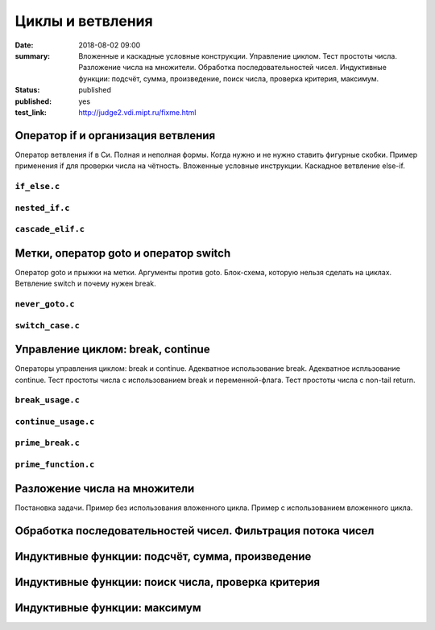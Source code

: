 Циклы и ветвления
#################

:date: 2018-08-02 09:00
:summary:	Вложенные и каскадные условные конструкции. Управление циклом. Тест простоты числа. Разложение числа на множители. Обработка последовательностей чисел. Индуктивные функции: подсчёт, сумма, произведение, поиск числа, проверка критерия, максимум.
:status: published
:published: yes
:test_link: http://judge2.vdi.mipt.ru/fixme.html

.. default-role:: code


Оператор if и организация ветвления
===================================

.. youtube:: E_5mLXawjbM

Оператор ветвления if в Си. Полная и неполная формы.
Когда нужно и не нужно ставить фигурные скобки.
Пример применения if для проверки числа на чётность.
Вложенные условные инструкции.
Каскадное ветвление else-if.


``if_else.c``
-------------

.. code-include:: code/lesson2/if_else.c
    :lexer: cpp

``nested_if.c``
---------------

.. code-include:: code/lesson2/nested_if.c
    :lexer: cpp

``cascade_elif.c``
------------------

.. code-include:: code/lesson2/cascade_elif.c
    :lexer: cpp
	

Метки, оператор goto и оператор switch
======================================

.. youtube:: sHjJ2OIiIas

Оператор goto и прыжки на метки.
Аргументы против goto.
Блок-схема, которую нельзя сделать на циклах.
Ветвление switch и почему нужен break.

``never_goto.c``
----------------

.. code-include:: code/lesson2/never_goto.c
    :lexer: cpp

``switch_case.c``
-----------------

.. code-include:: code/lesson2/switch_case.c
    :lexer: cpp
	
Управление циклом: break, continue
==================================

.. youtube:: V9zc-Ik8TtI

Операторы управления циклом: break и continue.
Адекватное использование break.
Адекватное испльзование continue.
Тест простоты числа с использованием break и переменной-флага.
Тест простоты числа с non-tail return.

``break_usage.c``
----------------

.. code-include:: code/lesson2/break_usage.c


``continue_usage.c``
--------------------

.. code-include:: code/lesson2/continue_usage.c


``prime_break.c``
-----------------

.. code-include:: code/lesson2/prime_break.c


``prime_function.c``
--------------------

.. code-include:: code/lesson2/prime_function.c

Разложение числа на множители
=============================

Постановка задачи.
Пример без использования вложенного цикла.
Пример с использованием вложенного цикла.

Обработка последовательностей чисел. Фильтрация потока чисел
============================================================


Индуктивные функции: подсчёт, сумма, произведение
=================================================

Индуктивные функции: поиск числа, проверка критерия
===================================================

Индуктивные функции: максимум
=============================


.. Файлы видео курса:
	2_01-if_else_nested_and_cascade.mp4
	2_02-goto_switch.mp4
	2_03-break_continue_return.mp4

